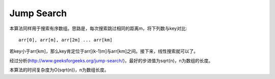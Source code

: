 Jump Search
===============================================
本算法同样用于搜索有序数组。思路是，每次搜索跳过相同的距离m，将下列数与key对比::

    arr[0], arr[m], arr[2m] ... arr[km]

若key小于arr[km]，那么key肯定位于arr[(k-1)m]与arr[km]之间。接下来，线性搜索就可以了。

经过分析(http://www.geeksforgeeks.org/jump-search/)，最好的步进值为sqrt(n)，n为数组的长度。

本算法的时间复杂度为O(sqrt(n))，n为数组长度。
